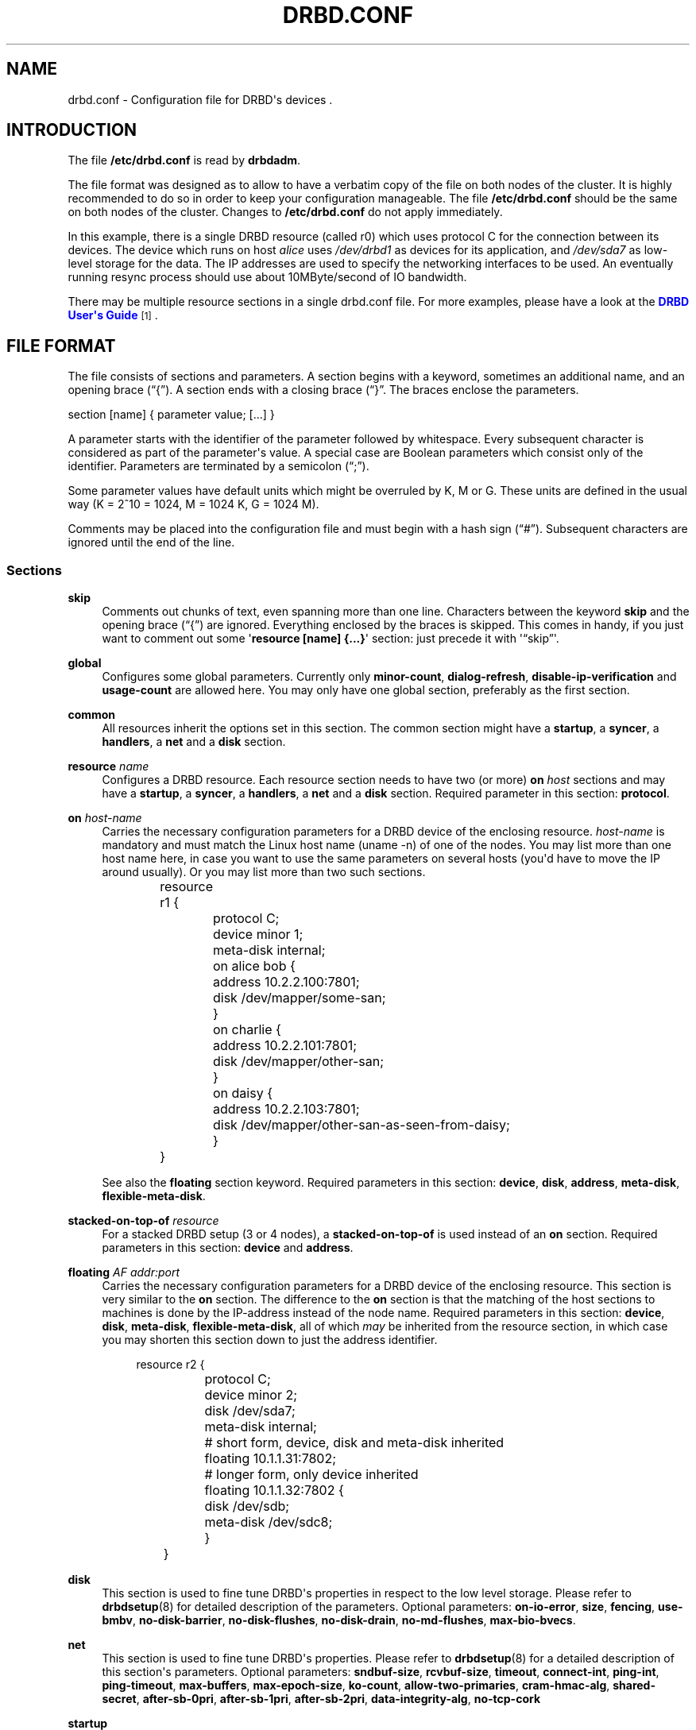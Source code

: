 '\" t
.\"     Title: drbd.conf
.\"    Author: [see the "Author" section]
.\" Generator: DocBook XSL Stylesheets v1.75.2 <http://docbook.sf.net/>
.\"      Date: 5 Dec 2008
.\"    Manual: Configuration Files
.\"    Source: DRBD 8.3.2
.\"  Language: English
.\"
.TH "DRBD\&.CONF" "5" "5 Dec 2008" "DRBD 8.3.2" "Configuration Files"
.\" -----------------------------------------------------------------
.\" * Define some portability stuff
.\" -----------------------------------------------------------------
.\" ~~~~~~~~~~~~~~~~~~~~~~~~~~~~~~~~~~~~~~~~~~~~~~~~~~~~~~~~~~~~~~~~~
.\" http://bugs.debian.org/507673
.\" http://lists.gnu.org/archive/html/groff/2009-02/msg00013.html
.\" ~~~~~~~~~~~~~~~~~~~~~~~~~~~~~~~~~~~~~~~~~~~~~~~~~~~~~~~~~~~~~~~~~
.ie \n(.g .ds Aq \(aq
.el       .ds Aq '
.\" -----------------------------------------------------------------
.\" * set default formatting
.\" -----------------------------------------------------------------
.\" disable hyphenation
.nh
.\" disable justification (adjust text to left margin only)
.ad l
.\" -----------------------------------------------------------------
.\" * MAIN CONTENT STARTS HERE *
.\" -----------------------------------------------------------------
.SH "NAME"
drbd.conf \- Configuration file for DRBD\*(Aqs devices .\" drbd.conf
.SH "INTRODUCTION"
.PP
The file
\fB/etc/drbd\&.conf\fR
is read by
\fBdrbdadm\fR\&.
.PP
The file format was designed as to allow to have a verbatim copy of the file on both nodes of the cluster\&. It is highly recommended to do so in order to keep your configuration manageable\&. The file
\fB/etc/drbd\&.conf\fR
should be the same on both nodes of the cluster\&. Changes to
\fB/etc/drbd\&.conf\fR
do not apply immediately\&.
.PP \fBExample\ \&1.\ \&A small drbd.conf file\fR .sp .if n \{\ .RS 4 .\} .nf global { usage\-count yes; } common { syncer { rate 10M; } } resource r0 { protocol C; net { cram\-hmac\-alg sha1; shared\-secret "FooFunFactory"; } on alice { device minor 1; disk /dev/sda7; address 10\&.1\&.1\&.31:7789; meta\-disk internal; } on bob { device minor 1; disk /dev/sda7; address 10\&.1\&.1\&.32:7789; meta\-disk internal; } } .fi .if n \{\ .RE .\}
In this example, there is a single DRBD resource (called r0) which uses protocol C for the connection between its devices\&. The device which runs on host
\fIalice\fR
uses
\fI/dev/drbd1\fR
as devices for its application, and
\fI/dev/sda7\fR
as low\-level storage for the data\&. The IP addresses are used to specify the networking interfaces to be used\&. An eventually running resync process should use about 10MByte/second of IO bandwidth\&.
.PP
There may be multiple resource sections in a single drbd\&.conf file\&. For more examples, please have a look at the
\m[blue]\fBDRBD User\*(Aqs Guide\fR\m[]\&\s-2\u[1]\d\s+2\&.
.SH "FILE FORMAT"
.PP
The file consists of sections and parameters\&. A section begins with a keyword, sometimes an additional name, and an opening brace (\(lq{\(rq)\&. A section ends with a closing brace (\(lq}\(rq\&. The braces enclose the parameters\&.
.PP
section [name] { parameter value; [\&.\&.\&.] }
.PP
A parameter starts with the identifier of the parameter followed by whitespace\&. Every subsequent character is considered as part of the parameter\*(Aqs value\&. A special case are Boolean parameters which consist only of the identifier\&. Parameters are terminated by a semicolon (\(lq;\(rq)\&.
.PP
Some parameter values have default units which might be overruled by K, M or G\&. These units are defined in the usual way (K = 2^10 = 1024, M = 1024 K, G = 1024 M)\&.
.PP
Comments may be placed into the configuration file and must begin with a hash sign (\(lq#\(rq)\&. Subsequent characters are ignored until the end of the line\&.
.SS "Sections"
.PP
\fBskip\fR
.RS 4
.\" drbd.conf: skip
Comments out chunks of text, even spanning more than one line\&. Characters between the keyword
\fBskip\fR
and the opening brace (\(lq{\(rq) are ignored\&. Everything enclosed by the braces is skipped\&. This comes in handy, if you just want to comment out some \*(Aq\fBresource [name] {\&.\&.\&.}\fR\*(Aq section: just precede it with \*(Aq\(lqskip\(rq\*(Aq\&.
.RE
.PP
\fBglobal\fR
.RS 4
.\" drbd.conf: global
Configures some global parameters\&. Currently only
\fBminor\-count\fR,
\fBdialog\-refresh\fR,
\fBdisable\-ip\-verification\fR
and
\fBusage\-count\fR
are allowed here\&. You may only have one global section, preferably as the first section\&.
.RE
.PP
\fBcommon\fR
.RS 4
.\" drbd.conf: common
All resources inherit the options set in this section\&. The common section might have a
\fBstartup\fR, a
\fBsyncer\fR, a
\fBhandlers\fR, a
\fBnet\fR
and a
\fBdisk\fR
section\&.
.RE
.PP
\fBresource \fR\fB\fIname\fR\fR
.RS 4
.\" drbd.conf: resource
Configures a DRBD resource\&. Each resource section needs to have two (or more)
\fBon \fR\fB\fIhost\fR\fR
sections and may have a
\fBstartup\fR, a
\fBsyncer\fR, a
\fBhandlers\fR, a
\fBnet\fR
and a
\fBdisk\fR
section\&. Required parameter in this section:
\fBprotocol\fR\&.
.RE
.PP
\fBon \fR\fB\fIhost\-name\fR\fR
.RS 4
.\" drbd.conf: on
Carries the necessary configuration parameters for a DRBD device of the enclosing resource\&.
\fIhost\-name\fR
is mandatory and must match the Linux host name (uname \-n) of one of the nodes\&. You may list more than one host name here, in case you want to use the same parameters on several hosts (you\*(Aqd have to move the IP around usually)\&. Or you may list more than two such sections\&.
.sp
.if n \{\
.RS 4
.\}
.nf
	resource r1 {
		protocol C;
		device minor 1;
		meta\-disk internal;

		on alice bob {
			address 10\&.2\&.2\&.100:7801;
			disk /dev/mapper/some\-san;
		}
		on charlie {
			address 10\&.2\&.2\&.101:7801;
			disk /dev/mapper/other\-san;
		}
		on daisy {
			address 10\&.2\&.2\&.103:7801;
			disk /dev/mapper/other\-san\-as\-seen\-from\-daisy;
		}
	}
	
.fi
.if n \{\
.RE
.\}
.sp
See also the
\fBfloating\fR
section keyword\&. Required parameters in this section:
\fBdevice\fR,
\fBdisk\fR,
\fBaddress\fR,
\fBmeta\-disk\fR,
\fBflexible\-meta\-disk\fR\&.
.RE
.PP
\fBstacked\-on\-top\-of \fR\fB\fIresource\fR\fR
.RS 4
.\" drbd.conf: stacked-on-top-of
For a stacked DRBD setup (3 or 4 nodes), a
\fBstacked\-on\-top\-of\fR
is used instead of an
\fBon\fR
section\&. Required parameters in this section:
\fBdevice\fR
and
\fBaddress\fR\&.
.RE
.PP
\fBfloating \fR\fB\fIAF addr:port\fR\fR
.RS 4
.\" drbd.conf: on
Carries the necessary configuration parameters for a DRBD device of the enclosing resource\&. This section is very similar to the
\fBon\fR
section\&. The difference to the
\fBon\fR
section is that the matching of the host sections to machines is done by the IP\-address instead of the node name\&. Required parameters in this section:
\fBdevice\fR,
\fBdisk\fR,
\fBmeta\-disk\fR,
\fBflexible\-meta\-disk\fR, all of which
\fImay\fR
be inherited from the resource section, in which case you may shorten this section down to just the address identifier\&.
.sp
.if n \{\
.RS 4
.\}
.nf
	resource r2 {
		protocol C;
		device minor 2;
		disk      /dev/sda7;
		meta\-disk internal;

		# short form, device, disk and meta\-disk inherited
		floating 10\&.1\&.1\&.31:7802;

		# longer form, only device inherited
		floating 10\&.1\&.1\&.32:7802 {
			disk /dev/sdb;
			meta\-disk /dev/sdc8;
		}
	}
	
.fi
.if n \{\
.RE
.\}
.sp
.RE
.PP
\fBdisk\fR
.RS 4
.\" drbd.conf: disk
This section is used to fine tune DRBD\*(Aqs properties in respect to the low level storage\&. Please refer to
\fBdrbdsetup\fR(8)
for detailed description of the parameters\&. Optional parameters:
\fBon\-io\-error\fR,
\fBsize\fR,
\fBfencing\fR,
\fBuse\-bmbv\fR,
\fBno\-disk\-barrier\fR,
\fBno\-disk\-flushes\fR,
\fBno\-disk\-drain\fR,
\fBno\-md\-flushes\fR,
\fBmax\-bio\-bvecs\fR\&.
.RE
.PP
\fBnet\fR
.RS 4
.\" drbd.conf: net
This section is used to fine tune DRBD\*(Aqs properties\&. Please refer to
\fBdrbdsetup\fR(8)
for a detailed description of this section\*(Aqs parameters\&. Optional parameters:
\fBsndbuf\-size\fR,
\fBrcvbuf\-size\fR,
\fBtimeout\fR,
\fBconnect\-int\fR,
\fBping\-int\fR,
\fBping\-timeout\fR,
\fBmax\-buffers\fR,
\fBmax\-epoch\-size\fR,
\fBko\-count\fR,
\fBallow\-two\-primaries\fR,
\fBcram\-hmac\-alg\fR,
\fBshared\-secret\fR,
\fBafter\-sb\-0pri\fR,
\fBafter\-sb\-1pri\fR,
\fBafter\-sb\-2pri\fR,
\fBdata\-integrity\-alg\fR,
\fBno\-tcp\-cork\fR
.RE
.PP
\fBstartup\fR
.RS 4
.\" drbd.conf: startup
This section is used to fine tune DRBD\*(Aqs properties\&. Please refer to
\fBdrbdsetup\fR(8)
for a detailed description of this section\*(Aqs parameters\&. Optional parameters:
\fBwfc\-timeout\fR,
\fBdegr\-wfc\-timeout\fR,
\fBoutdated\-wfc\-timeout\fR,
\fBwait\-after\-sb\fR,
\fBstacked\-timeouts\fR
and
\fBbecome\-primary\-on\fR\&.
.RE
.PP
\fBsyncer\fR
.RS 4
.\" drbd.conf: syncer
This section is used to fine tune the synchronization daemon for the device\&. Please refer to
\fBdrbdsetup\fR(8)
for a detailed description of this section\*(Aqs parameters\&. Optional parameters:
\fBrate\fR,
\fBafter\fR,
\fBal\-extents\fR,
\fBuse\-rle\fR,
\fBcpu\-mask\fR,
\fBverify\-alg\fR,
\fBcsums\-alg\fR,
\fBc\-plan\-ahead\fR,
\fBc\-fill\-target\fR,
\fBc\-delay\-target\fR,
\fBc\-max\-rate\fR,
\fBc\-min\-rate\fR
and
\fBon\-no\-data\-accessible\fR\&.
.RE
.PP
\fBhandlers\fR
.RS 4
.\" drbd.conf: handlers
In this section you can define handlers (executables) that are started by the DRBD system in response to certain events\&. Optional parameters:
\fBpri\-on\-incon\-degr\fR,
\fBpri\-lost\-after\-sb\fR,
\fBpri\-lost\fR,
\fBfence\-peer\fR
(formerly oudate\-peer),
\fBlocal\-io\-error\fR,
\fBinitial\-split\-brain\fR,
\fBsplit\-brain\fR,
\fBbefore\-resync\-target\fR,
\fBafter\-resync\-target\fR\&.
.sp
The interface is done via environment variables:
.PP .RS 4 \fBDRBD_RESOURCE\fR is the name of the resource \fBDRBD_MINOR\fR is the minor number of the DRBD device, in decimal\&. \fBDRBD_CONF\fR is the path to the primary configuration file; if you split your configuration into multiple files (e\&.g\&. in \fB/etc/drbd\&.conf\&.d/\fR), this will not be helpful\&. \fBDRBD_PEER_AF\fR, \fBDRBD_PEER_ADDRESS\fR, \fBDRBD_PEERS\fR are the address family (e\&.g\&. \fBipv6\fR), the peer\*(Aqs address and hostnames\&. .RE
\fBDRBD_PEER\fR
is deprecated\&.
.sp
Please note that not all of these might be set for all handlers, and that some values might not be useable for a
\fBfloating\fR
definition\&.
.RE
.SS "Parameters"
.PP
\fBminor\-count \fR\fB\fIcount\fR\fR
.RS 4
.\" drbd.conf: minor-count\fIcount\fR
may be a number from 1 to 255\&.
.sp
Use
\fIminor\-count\fR
if you want to define massively more resources later without reloading the DRBD kernel module\&. Per default the module loads with 11 more resources than you have currently in your config but at least 32\&.
.RE
.PP
\fBdialog\-refresh \fR\fB\fItime\fR\fR
.RS 4
.\" drbd.conf: dialog-refresh\fItime\fR
may be 0 or a positive number\&.
.sp
The user dialog redraws the second count every
\fItime\fR
seconds (or does no redraws if
\fItime\fR
is 0)\&. The default value is 1\&.
.RE
.PP
\fBdisable\-ip\-verification\fR
.RS 4
.\" drbd.conf: disable-ip-verification
Use
\fIdisable\-ip\-verification\fR
if, for some obscure reasons, drbdadm can/might not use
\fBip\fR
or
\fBifconfig\fR
to do a sanity check for the IP address\&. You can disable the IP verification with this option\&.
.RE
.PP
\fBusage\-count \fR\fB\fIval\fR\fR
.RS 4
.\" drbd.conf: usage-count
Please participate in
\m[blue]\fBDRBD\*(Aqs online usage counter\fR\m[]\&\s-2\u[2]\d\s+2\&. The most convenient way to do so is to set this option to
\fByes\fR\&. Valid options are:
\fByes\fR,
\fBno\fR
and
\fBask\fR\&.
.RE
.PP
\fBprotocol \fR\fB\fIprot\-id\fR\fR
.RS 4
.\" drbd.conf: protocol
On the TCP/IP link the specified
\fIprotocol\fR
is used\&. Valid protocol specifiers are A, B, and C\&.
.sp
Protocol A: write IO is reported as completed, if it has reached local disk and local TCP send buffer\&.
.sp
Protocol B: write IO is reported as completed, if it has reached local disk and remote buffer cache\&.
.sp
Protocol C: write IO is reported as completed, if it has reached both local and remote disk\&.
.RE
.PP
\fBdevice \fR\fB\fIname\fR\fR\fB minor \fR\fB\fInr\fR\fR
.RS 4
.\" drbd.conf: device
The name of the block device node of the resource being described\&. You must use this device with your application (file system) and you must not use the low level block device which is specified with the
\fBdisk\fR
parameter\&.
.sp
One can ether omit the
\fIname\fR
or
\fBminor\fR
and the
\fIminor number\fR\&. If you omit the
\fIname\fR
a default of /dev/drbd\fIminor\fR
will be used\&.
.sp
Udev will create additional symlinks in /dev/drbd/by\-res and /dev/drbd/by\-disk\&.
.RE
.PP
\fBdisk \fR\fB\fIname\fR\fR
.RS 4
.\" drbd.conf: disk
DRBD uses this block device to actually store and retrieve the data\&. Never access such a device while DRBD is running on top of it\&. This also holds true for
\fBdumpe2fs\fR(8)
and similar commands\&.
.RE
.PP
\fBaddress \fR\fB\fIAF addr:port\fR\fR
.RS 4
.\" drbd.conf: address
A resource needs one
\fIIP\fR
address per device, which is used to wait for incoming connections from the partner device respectively to reach the partner device\&.
\fIAF\fR
must be one of
\fBipv4\fR,
\fBipv6\fR,
\fBssocks\fR
or
\fBsdp\fR
(for compatibility reasons
\fBsci\fR
is an alias for
\fBssocks\fR)\&. It may be omited for IPv4 addresses\&. The actual IPv6 address that follows the
\fBipv6\fR
keyword must be placed inside brackets:
ipv6 [fd01:2345:6789:abcd::1]:7800\&.
.sp
Each DRBD resource needs a TCP
\fIport\fR
which is used to connect to the node\*(Aqs partner device\&. Two different DRBD resources may not use the same
\fIaddr:port\fR
combination on the same node\&.
.RE
.PP
\fBmeta\-disk \fR\fB\fIinternal\fR\fR, \fBflexible\-meta\-disk \fR\fB\fIinternal\fR\fR, \fBmeta\-disk \fR\fB\fIdevice [index]\fR\fR, \fBflexible\-meta\-disk \fR\fB\fIdevice \fR\fR
.RS 4
.\" drbd.conf: meta-disk.\" drbd.conf: flexible-meta-disk
Internal means that the last part of the backing device is used to store the meta\-data\&. You must not use
\fI[index]\fR
with internal\&. Note: Regardless of whether you use the
\fBmeta\-disk\fR
or the
\fBflexible\-meta\-disk\fR
keyword, it will always be of the size needed for the remaining storage size\&.
.sp
You can use a single block
\fIdevice\fR
to store meta\-data of multiple DRBD devices\&. E\&.g\&. use meta\-disk /dev/sde6[0]; and meta\-disk /dev/sde6[1]; for two different resources\&. In this case the meta\-disk would need to be at least 256 MB in size\&.
.sp
With the
\fBflexible\-meta\-disk\fR
keyword you specify a block device as meta\-data storage\&. You usually use this with LVM, which allows you to have many variable sized block devices\&. The required size of the meta\-disk block device is 36kB + Backing\-Storage\-size / 32k\&. Round this number to the next 4kb boundary up and you have the exact size\&. Rule of the thumb: 32kByte per 1GByte of storage, round up to the next MB\&.
.RE
.PP
\fBon\-io\-error \fR\fB\fIhandler\fR\fR
.RS 4
.\" drbd.conf: on-io-error\fIhandler\fR
is taken, if the lower level device reports io\-errors to the upper layers\&.
.sp
\fIhandler\fR
may be
\fBpass_on\fR,
\fBcall\-local\-io\-error\fR
or
\fBdetach\&.\fR
.sp
\fBpass_on\fR: Report the io\-error to the upper layers\&. On Primary report it to the mounted file system\&. On Secondary ignore it\&.
.sp
\fBcall\-local\-io\-error\fR: Call the handler script
\fBlocal\-io\-error\fR\&.
.sp
\fBdetach\fR: The node drops its low level device, and continues in diskless mode\&.
.RE
.PP
\fBfencing \fR\fB\fIfencing_policy\fR\fR
.RS 4
.\" drbd.conf: fencing
By
\fBfencing\fR
we understand preventive measures to avoid situations where both nodes are primary and disconnected (AKA split brain)\&.
.sp
Valid fencing policies are:
.PP
\fBdont\-care\fR
.RS 4
This is the default policy\&. No fencing actions are taken\&.
.RE
.PP
\fBresource\-only\fR
.RS 4
If a node becomes a disconnected primary, it tries to fence the peer\*(Aqs disk\&. This is done by calling the
\fBfence\-peer\fR
handler\&. The handler is supposed to reach the other node over alternative communication paths and call \*(Aq\fBdrbdadm outdate res\fR\*(Aq there\&.
.RE
.PP
\fBresource\-and\-stonith\fR
.RS 4
If a node becomes a disconnected primary, it freezes all its IO operations and calls its fence\-peer handler\&. The fence\-peer handler is supposed to reach the peer over alternative communication paths and call \*(Aqdrbdadm outdate res\*(Aq there\&. In case it cannot reach the peer it should stonith the peer\&. IO is resumed as soon as the situation is resolved\&. In case your handler fails, you can resume IO with the
\fBresume\-io\fR
command\&.
.RE
.RE
.PP
\fBuse\-bmbv\fR
.RS 4
.\" drbd.conf: use-bmbv
In case the backing storage\*(Aqs driver has a merge_bvec_fn() function, DRBD has to pretend that it can only process IO requests in units not larger than 4KiB\&. (At the time of writing the only known drivers which have such a function are: md (software raid driver), dm (device mapper \- LVM) and DRBD itself)\&.
.sp
To get the best performance out of DRBD on top of software RAID (or any other driver with a merge_bvec_fn() function) you might enable this function, if you know for sure that the merge_bvec_fn() function will deliver the same results on all nodes of your cluster\&. I\&.e\&. the physical disks of the software RAID are of exactly the same type\&.
\fIUse this option only if you know what you are doing\&.\fR
.RE
.PP
\fBno\-disk\-barrier\fR, \fBno\-disk\-flushes\fR, \fBno\-disk\-drain\fR
.RS 4
.\" drbd.conf: no-disk-flushes
.\" drbd.conf: no-disk-flushes
.\" drbd.conf: no-disk-flushes
DRBD has four implementations to express write\-after\-write dependencies to its backing storage device\&. DRBD will use the first method that is supported by the backing storage device and that is not disabled by the user\&.
.sp
When selecting the method you should not only base your decision on the measurable performance\&. In case your backing storage device has a volatile write cache (plain disks, RAID of plain disks) you should use one of the first two\&. In case your backing storage device has battery\-backed write cache you may go with option 3 or 4\&. Option 4 will deliver the best performance on such devices\&.
.sp
Unfortunately device mapper (LVM) might not support barriers\&.
.sp
The letter after "wo:" in /proc/drbd indicates with method is currently in use for a device:
\fBb\fR,
\fBf\fR,
\fBd\fR,
\fBn\fR\&. The implementations are:
.PP
barrier
.RS 4
The first requires that the driver of the backing storage device support barriers (called \*(Aqtagged command queuing\*(Aq in SCSI and \*(Aqnative command queuing\*(Aq in SATA speak)\&. The use of this method can be disabled by the
\fBno\-disk\-barrier\fR
option\&.
.RE
.PP
flush
.RS 4
The second requires that the backing device support disk flushes (called \*(Aqforce unit access\*(Aq in the drive vendors speak)\&. The use of this method can be disabled using the
\fBno\-disk\-flushes\fR
option\&.
.RE
.PP
drain
.RS 4
The third method is simply to let write requests drain before write requests of a new reordering domain are issued\&. This was the only implementation before 8\&.0\&.9\&. You can disable this method by using the
\fBno\-disk\-drain\fR
option\&.
.RE
.PP
none
.RS 4
The fourth method is to not express write\-after\-write dependencies to the backing store at all\&.
.RE
.RE
.PP
\fBno\-md\-flushes\fR
.RS 4
.\" drbd.conf: no-md-flushes
Disables the use of disk flushes and barrier BIOs when accessing the meta data device\&. See the notes on
\fBno\-disk\-flushes\fR\&.
.RE
.PP
\fBmax\-bio\-bvecs\fR
.RS 4
.\" drbd.conf: max-bio-bvecs
In some special circumstances the device mapper stack manages to pass BIOs to DRBD that violate the constraints that are set forth by DRBD\*(Aqs merge_bvec() function and which have more than one bvec\&. A known example is: phys\-disk \-> DRBD \-> LVM \-> Xen \-> misaligned partition (63) \-> DomU FS\&. Then you might see "bio would need to, but cannot, be split:" in the Dom0\*(Aqs kernel log\&.
.sp
The best workaround is to proper align the partition within the VM (E\&.g\&. start it at sector 1024)\&. This costs 480 KiB of storage\&. Unfortunately the default of most Linux partitioning tools is to start the first partition at an odd number (63)\&. Therefore most distribution\*(Aqs install helpers for virtual linux machines will end up with misaligned partitions\&. The second best workaround is to limit DRBD\*(Aqs max bvecs per BIO (=
\fBmax\-bio\-bvecs\fR) to 1, but that might cost performance\&.
.sp
The default value of
\fBmax\-bio\-bvecs\fR
is 0, which means that there is no user imposed limitation\&.
.RE
.PP
\fBsndbuf\-size \fR\fB\fIsize\fR\fR
.RS 4
.\" drbd.conf: sndbuf-size\fIsize\fR
is the size of the TCP socket send buffer\&. The default value is 0, i\&.e\&. autotune\&. You can specify smaller or larger values\&. Larger values are appropriate for reasonable write throughput with protocol A over high latency networks\&. Values below 32K do not make sense\&. Since 8\&.0\&.13 resp\&. 8\&.2\&.7, setting the
\fIsize\fR
value to 0 means that the kernel should autotune this\&.
.RE
.PP
\fBrcvbuf\-size \fR\fB\fIsize\fR\fR
.RS 4
.\" drbd.conf: rcvbuf-size\fIsize\fR
is the size of the TCP socket receive buffer\&. The default value is 0, i\&.e\&. autotune\&. You can specify smaller or larger values\&. Usually this should be left at its default\&. Setting the
\fIsize\fR
value to 0 means that the kernel should autotune this\&.
.RE
.PP
\fBtimeout \fR\fB\fItime\fR\fR
.RS 4
.\" drbd.conf: timeout
If the partner node fails to send an expected response packet within
\fItime\fR
tenths of a second, the partner node is considered dead and therefore the TCP/IP connection is abandoned\&. This must be lower than
\fIconnect\-int\fR
and
\fIping\-int\fR\&. The default value is 60 = 6 seconds, the unit 0\&.1 seconds\&.
.RE
.PP
\fBconnect\-int \fR\fB\fItime\fR\fR
.RS 4
.\" drbd.conf: connect-int
In case it is not possible to connect to the remote DRBD device immediately, DRBD keeps on trying to connect\&. With this option you can set the time between two retries\&. The default value is 10 seconds, the unit is 1 second\&.
.RE
.PP
\fBping\-int \fR\fB\fItime\fR\fR
.RS 4
.\" drbd.conf: ping-int
If the TCP/IP connection linking a DRBD device pair is idle for more than
\fItime\fR
seconds, DRBD will generate a keep\-alive packet to check if its partner is still alive\&. The default is 10 seconds, the unit is 1 second\&.
.RE
.PP
\fBping\-timeout \fR\fB\fItime\fR\fR
.RS 4
.\" drbd.conf: ping-timeout
The time the peer has time to answer to a keep\-alive packet\&. In case the peer\*(Aqs reply is not received within this time period, it is considered as dead\&. The default value is 500ms, the default unit are tenths of a second\&.
.RE
.PP
\fBmax\-buffers \fR\fB\fInumber\fR\fR
.RS 4
.\" drbd.conf: max-buffers
Maximum number of requests to be allocated by DRBD\&. Unit is PAGE_SIZE, which is 4 KiB on most systems\&. The minimum is hard coded to 32 (=128 KiB)\&. For high\-performance installations it might help if you increase that number\&. These buffers are used to hold data blocks while they are written to disk\&.
.RE
.PP
\fBko\-count \fR\fB\fInumber\fR\fR
.RS 4
.\" drbd.conf: ko-count
In case the secondary node fails to complete a single write request for
\fIcount\fR
times the
\fItimeout\fR, it is expelled from the cluster\&. (I\&.e\&. the primary node goes into
\fBStandAlone\fR
mode\&.) The default value is 0, which disables this feature\&.
.RE
.PP
\fBmax\-epoch\-size \fR\fB\fInumber\fR\fR
.RS 4
.\" drbd.conf: max-epoch-size
The highest number of data blocks between two write barriers\&. If you set this smaller than 10, you might decrease your performance\&.
.RE
.PP
\fBallow\-two\-primaries\fR
.RS 4
.\" drbd.conf: allow-two-primaries
With this option set you may assign the primary role to both nodes\&. You only should use this option if you use a shared storage file system on top of DRBD\&. At the time of writing the only ones are: OCFS2 and GFS\&. If you use this option with any other file system, you are going to crash your nodes and to corrupt your data!
.RE
.PP
\fBunplug\-watermark \fR\fB\fInumber\fR\fR
.RS 4
.\" drbd.conf: unplug-watermark
When the number of pending write requests on the standby (secondary) node exceeds the
\fBunplug\-watermark\fR, we trigger the request processing of our backing storage device\&. Some storage controllers deliver better performance with small values, others deliver best performance when the value is set to the same value as max\-buffers\&. Minimum 16, default 128, maximum 131072\&.
.RE
.PP
\fBcram\-hmac\-alg\fR
.RS 4
.\" drbd.conf: cram-hmac-alg
You need to specify the HMAC algorithm to enable peer authentication at all\&. You are strongly encouraged to use peer authentication\&. The HMAC algorithm will be used for the challenge response authentication of the peer\&. You may specify any digest algorithm that is named in
\fB/proc/crypto\fR\&.
.RE
.PP
\fBshared\-secret\fR
.RS 4
.\" drbd.conf: shared-secret
The shared secret used in peer authentication\&. May be up to 64 characters\&. Note that peer authentication is disabled as long as no
\fBcram\-hmac\-alg\fR
(see above) is specified\&.
.RE
.PP
\fBafter\-sb\-0pri \fR \fIpolicy\fR
.RS 4
.\" drbd.conf: after-sb-0pri
possible policies are:
.PP
\fBdisconnect\fR
.RS 4
No automatic resynchronization, simply disconnect\&.
.RE
.PP
\fBdiscard\-younger\-primary\fR
.RS 4
Auto sync from the node that was primary before the split\-brain situation happened\&.
.RE
.PP
\fBdiscard\-older\-primary\fR
.RS 4
Auto sync from the node that became primary as second during the split\-brain situation\&.
.RE
.PP
\fBdiscard\-zero\-changes\fR
.RS 4
In case one node did not write anything since the split brain became evident, sync from the node that wrote something to the node that did not write anything\&. In case none wrote anything this policy uses a random decision to perform a "resync" of 0 blocks\&. In case both have written something this policy disconnects the nodes\&.
.RE
.PP
\fBdiscard\-least\-changes\fR
.RS 4
Auto sync from the node that touched more blocks during the split brain situation\&.
.RE
.PP
\fBdiscard\-node\-NODENAME\fR
.RS 4
Auto sync to the named node\&.
.RE
.RE
.PP
\fBafter\-sb\-1pri \fR \fIpolicy\fR
.RS 4
.\" drbd.conf: after-sb-1pri
possible policies are:
.PP
\fBdisconnect\fR
.RS 4
No automatic resynchronization, simply disconnect\&.
.RE
.PP
\fBconsensus\fR
.RS 4
Discard the version of the secondary if the outcome of the
\fBafter\-sb\-0pri\fR
algorithm would also destroy the current secondary\*(Aqs data\&. Otherwise disconnect\&.
.RE
.PP
\fBviolently\-as0p\fR
.RS 4
Always take the decision of the
\fBafter\-sb\-0pri\fR
algorithm, even if that causes an erratic change of the primary\*(Aqs view of the data\&. This is only useful if you use a one\-node FS (i\&.e\&. not OCFS2 or GFS) with the
\fBallow\-two\-primaries\fR
flag,
\fIAND\fR
if you really know what you are doing\&. This is
\fIDANGEROUS and MAY CRASH YOUR MACHINE\fR
if you have an FS mounted on the primary node\&.
.RE
.PP
\fBdiscard\-secondary\fR
.RS 4
Discard the secondary\*(Aqs version\&.
.RE
.PP
\fBcall\-pri\-lost\-after\-sb\fR
.RS 4
Always honor the outcome of the
\fBafter\-sb\-0pri \fR
algorithm\&. In case it decides the current secondary has the right data, it calls the "pri\-lost\-after\-sb" handler on the current primary\&.
.RE
.RE
.PP
\fBafter\-sb\-2pri \fR \fIpolicy\fR
.RS 4
.\" drbd.conf: after-sb-2pri
possible policies are:
.PP
\fBdisconnect\fR
.RS 4
No automatic resynchronization, simply disconnect\&.
.RE
.PP
\fBviolently\-as0p\fR
.RS 4
Always take the decision of the
\fBafter\-sb\-0pri\fR
algorithm, even if that causes an erratic change of the primary\*(Aqs view of the data\&. This is only useful if you use a one\-node FS (i\&.e\&. not OCFS2 or GFS) with the
\fBallow\-two\-primaries\fR
flag,
\fIAND\fR
if you really know what you are doing\&. This is
\fIDANGEROUS and MAY CRASH YOUR MACHINE\fR
if you have an FS mounted on the primary node\&.
.RE
.PP
\fBcall\-pri\-lost\-after\-sb\fR
.RS 4
Call the "pri\-lost\-after\-sb" helper program on one of the machines\&. This program is expected to reboot the machine, i\&.e\&. make it secondary\&.
.RE
.RE
.PP
\fBalways\-asbp\fR
.RS 4
Normally the automatic after\-split\-brain policies are only used if current states of the UUIDs do not indicate the presence of a third node\&.
.sp
With this option you request that the automatic after\-split\-brain policies are used as long as the data sets of the nodes are somehow related\&. This might cause a full sync, if the UUIDs indicate the presence of a third node\&. (Or double faults led to strange UUID sets\&.)
.RE
.PP
\fBrr\-conflict \fR \fIpolicy\fR
.RS 4
.\" drbd.conf: rr-conflict
This option helps to solve the cases when the outcome of the resync decision is incompatible with the current role assignment in the cluster\&.
.PP
\fBdisconnect\fR
.RS 4
No automatic resynchronization, simply disconnect\&.
.RE
.PP
\fBviolently\fR
.RS 4
Sync to the primary node is allowed, violating the assumption that data on a block device are stable for one of the nodes\&.
\fIDangerous, do not use\&.\fR
.RE
.PP
\fBcall\-pri\-lost\fR
.RS 4
Call the "pri\-lost" helper program on one of the machines\&. This program is expected to reboot the machine, i\&.e\&. make it secondary\&.
.RE
.RE
.PP
\fBdata\-integrity\-alg \fR \fIalg\fR
.RS 4
.\" drbd.conf: data-integrity-alg
DRBD can ensure the data integrity of the user\*(Aqs data on the network by comparing hash values\&. Normally this is ensured by the 16 bit checksums in the headers of TCP/IP packets\&.
.sp
This option can be set to any of the kernel\*(Aqs data digest algorithms\&. In a typical kernel configuration you should have at least one of
\fBmd5\fR,
\fBsha1\fR, and
\fBcrc32c\fR
available\&. By default this is not enabled\&.
.sp
See also the notes on data integrity\&.
.RE
.PP
\fBno\-tcp\-cork\fR
.RS 4
.\" drbd.conf: no-tcp-cork
DRBD usually uses the TCP socket option TCP_CORK to hint to the network stack when it can expect more data, and when it should flush out what it has in its send queue\&. It turned out that there is at least one network stack that performs worse when one uses this hinting method\&. Therefore we introducted this option, which disables the setting and clearing of the TCP_CORK socket option by DRBD\&.
.RE
.PP
\fBwfc\-timeout \fR\fB\fItime\fR\fR
.RS 4
Wait for connection timeout\&.
.\" drbd.conf: wfc-timeout
The init script
\fBdrbd\fR(8)
blocks the boot process until the DRBD resources are connected\&. When the cluster manager starts later, it does not see a resource with internal split\-brain\&. In case you want to limit the wait time, do it here\&. Default is 0, which means unlimited\&. The unit is seconds\&.
.RE
.PP
\fBdegr\-wfc\-timeout \fR\fB\fItime\fR\fR
.RS 4
.\" drbd.conf: degr-wfc-timeout
Wait for connection timeout, if this node was a degraded cluster\&. In case a degraded cluster (= cluster with only one node left) is rebooted, this timeout value is used instead of wfc\-timeout, because the peer is less likely to show up in time, if it had been dead before\&. Value 0 means unlimited\&.
.RE
.PP
\fBoutdated\-wfc\-timeout \fR\fB\fItime\fR\fR
.RS 4
.\" drbd.conf: outdated-wfc-timeout
Wait for connection timeout, if the peer was outdated\&. In case a degraded cluster (= cluster with only one node left) with an outdated peer disk is rebooted, this timeout value is used instead of wfc\-timeout, because the peer is not allowed to become primary in the meantime\&. Value 0 means unlimited\&.
.RE
.PP
\fBwait\-after\-sb\fR
.RS 4
By setting this option you can make the init script to continue to wait even if the device pair had a split brain situation and therefore refuses to connect\&.
.RE
.PP
\fBbecome\-primary\-on \fR\fB\fInode\-name\fR\fR
.RS 4
Sets on which node the device should be promoted to primary role by the init script\&. The
\fInode\-name\fR
might either be a host name or the keyword
\fBboth\fR\&. When this option is not set the devices stay in secondary role on both nodes\&. Usually one delegates the role assignment to a cluster manager (e\&.g\&. heartbeat)\&.
.RE
.PP
\fBstacked\-timeouts\fR
.RS 4
Usually
\fBwfc\-timeout\fR
and
\fBdegr\-wfc\-timeout\fR
are ignored for stacked devices, instead twice the amount of
\fBconnect\-int\fR
is used for the connection timeouts\&. With the
\fBstacked\-timeouts\fR
keyword you disable this, and force DRBD to mind the
\fBwfc\-timeout\fR
and
\fBdegr\-wfc\-timeout\fR
statements\&. Only do that if the peer of the stacked resource is usually not available or will usually not become primary\&. By using this option incorrectly, you run the risk of causing unexpected split brain\&.
.RE
.PP
\fBrate \fR\fB\fIrate\fR\fR
.RS 4
.\" drbd.conf: rate
To ensure a smooth operation of the application on top of DRBD, it is possible to limit the bandwidth which may be used by background synchronizations\&. The default is 250 KB/sec, the default unit is KB/sec\&. Optional suffixes K, M, G are allowed\&.
.RE
.PP
\fBuse\-rle\fR
.RS 4
.\" drbd.conf: use-rle
During resync\-handshake, the dirty\-bitmaps of the nodes are exchanged and merged (using bit\-or), so the nodes will have the same understanding of which blocks are dirty\&. On large devices, the fine grained dirty\-bitmap can become large as well, and the bitmap exchange can take quite some time on low\-bandwidth links\&.
.sp
Because the bitmap typically contains compact areas where all bits are unset (clean) or set (dirty), a simple run\-length encoding scheme can considerably reduce the network traffic necessary for the bitmap exchange\&.
.sp
For backward compatibilty reasons, and because on fast links this possibly does not improve transfer time but consumes cpu cycles, this defaults to off\&.
.RE
.PP
\fBafter \fR\fB\fIres\-name\fR\fR
.RS 4
.\" drbd.conf: after
By default, resynchronization of all devices would run in parallel\&. By defining a sync\-after dependency, the resynchronization of this resource will start only if the resource
\fIres\-name\fR
is already in connected state (i\&.e\&., has finished its resynchronization)\&.
.RE
.PP
\fBal\-extents \fR\fB\fIextents\fR\fR
.RS 4
.\" drbd.conf: al-extents
DRBD automatically performs hot area detection\&. With this parameter you control how big the hot area (= active set) can get\&. Each extent marks 4M of the backing storage (= low\-level device)\&. In case a primary node leaves the cluster unexpectedly, the areas covered by the active set must be resynced upon rejoining of the failed node\&. The data structure is stored in the meta\-data area, therefore each change of the active set is a write operation to the meta\-data device\&. A higher number of extents gives longer resync times but less updates to the meta\-data\&. The default number of
\fIextents\fR
is 127\&. (Minimum: 7, Maximum: 3843)
.RE
.PP
\fBverify\-alg \fR\fB\fIhash\-alg\fR\fR
.RS 4
During online verification (as initiated by the
\fBverify\fR
sub\-command), rather than doing a bit\-wise comparison, DRBD applies a hash function to the contents of every block being verified, and compares that hash with the peer\&. This option defines the hash algorithm being used for that purpose\&. It can be set to any of the kernel\*(Aqs data digest algorithms\&. In a typical kernel configuration you should have at least one of
\fBmd5\fR,
\fBsha1\fR, and
\fBcrc32c\fR
available\&. By default this is not enabled; you must set this option explicitly in order to be able to use on\-line device verification\&.
.sp
See also the notes on data integrity\&.
.RE
.PP
\fBcsums\-alg \fR\fB\fIhash\-alg\fR\fR
.RS 4
A resync process sends all marked data blocks from the source to the destination node, as long as no
\fBcsums\-alg\fR
is given\&. When one is specified the resync process exchanges hash values of all marked blocks first, and sends only those data blocks that have different hash values\&.
.sp
This setting is useful for DRBD setups with low bandwidth links\&. During the restart of a crashed primary node, all blocks covered by the activity log are marked for resync\&. But a large part of those will actually be still in sync, therefore using
\fBcsums\-alg\fR
will lower the required bandwidth in exchange for CPU cycles\&.
.RE
.PP
\fBc\-plan\-ahead \fR\fB\fIplan_time\fR\fR, \fBc\-fill\-target \fR\fB\fIfill_target\fR\fR, \fBc\-delay\-target \fR\fB\fIdelay_target\fR\fR, \fBc\-max\-rate \fR\fB\fImax_rate\fR\fR, \fBc\-min\-rate \fR\fB\fImin_rate\fR\fR
.RS 4
The dynamic resync speed controller gets enabled with setting
\fIplan_time\fR
to a positive value\&. It aims to fill the buffers along the data path with either a constant amount of data
\fIfill_target\fR, or aims to have a constant delay time of
\fIdelay_target\fR
along the path\&. The controller has an upper bound of
\fImax_rate\fR\&.
.sp
By
\fIplan_time\fR
the agility of the controller is configured\&. Higher values yield for slower/lower responses of the controller to deviation from the target value\&. It should be at least 5 times RTT\&. For regular data paths a
\fIfill_target\fR
in the area of 4k to 100k is appropriate\&. For a setup that contains drbd\-proxy it is advisable to use
\fIdelay_target\fR
instead\&. Only when
\fIfill_target\fR
is set to 0 the controller will use
\fIdelay_target\fR\&. 5 times RTT is a reasonable starting value\&.
\fIMax_rate\fR
should be set to the bandwidth available between the DRBD\-hosts and the machines hosting DRBD\-proxy, or to the available disk\-bandwidth\&.
\fIMin_rate\fR
is the lower bound for the controller\&. If you set it to zero, resync IO requests will always get out of the way of application IO requests\&.
.sp
The default value of
\fIplan_time\fR
is 0, the default unit is 0\&.1 seconds\&.
\fIFill_target\fR
has 0 and sectors as default unit\&.
\fIDelay_target\fR
has 1 (100ms) and 0\&.1 as default unit\&.
\fIMax_rate\fR
has 10240 (100MiB/s) and KiB/s as default unit\&.
\fIMin_rate\fR
has 4096 (4MiB/s) and KiB/s as default unit\&.
.sp
The dynamic resync speed controller and its settings are available since DRBD 8\&.3\&.9\&.
.RE
.PP
\fBon\-no\-data\-accessible \fR\fB\fIond\-policy\fR\fR
.RS 4
This setting controls what happens to IO requests on a degraded, disk less node (I\&.e\&. no data store is reachable)\&. The available policies are
\fBio\-error\fR
and
\fBsuspend\-io\fR\&.
.sp
If
\fIond\-policy\fR
is set to
\fBsuspend\-io\fR
you can either resume IO by attaching/connecting the last lost data storage, or by the
\fBdrbdadm resume\-io \fR\fB\fIres\fR\fR
command\&. The latter will result in IO errors of course\&.
.sp
The default is
\fBio\-error\fR\&. This setting is available since DRBD 8\&.3\&.9\&.
.RE
.PP
\fBcpu\-mask \fR\fB\fIcpu\-mask\fR\fR
.RS 4
.\" drbd.conf: cpu-mask
Sets the cpu\-affinity\-mask for DRBD\*(Aqs kernel threads of this device\&. The default value of
\fIcpu\-mask\fR
is 0, which means that DRBD\*(Aqs kernel threads should be spread over all CPUs of the machine\&. This value must be given in hexadecimal notation\&. If it is too big it will be truncated\&.
.RE
.PP
\fBpri\-on\-incon\-degr \fR\fB\fIcmd\fR\fR
.RS 4
.\" drbd.conf: pri-on-incon-degr
This handler is called if the node is primary, degraded and if the local copy of the data is inconsistent\&.
.RE
.PP
\fBpri\-lost\-after\-sb \fR\fB\fIcmd\fR\fR
.RS 4
.\" drbd.conf: pri-lost-after-sb
The node is currently primary, but lost the after\-split\-brain auto recovery procedure\&. As as consequence, it should be abandoned\&.
.RE
.PP
\fBpri\-lost \fR\fB\fIcmd\fR\fR
.RS 4
.\" drbd.conf: pri-lost
The node is currently primary, but DRBD\*(Aqs algorithm thinks that it should become sync target\&. As a consequence it should give up its primary role\&.
.RE
.PP
\fBfence\-peer \fR\fB\fIcmd\fR\fR
.RS 4
.\" drbd.conf: fence-peer
The handler is part of the
\fBfencing\fR
mechanism\&. This handler is called in case the node needs to fence the peer\*(Aqs disk\&. It should use other communication paths than DRBD\*(Aqs network link\&.
.RE
.PP
\fBlocal\-io\-error \fR\fB\fIcmd\fR\fR
.RS 4
.\" drbd.conf: local-io-error
DRBD got an IO error from the local IO subsystem\&.
.RE
.PP
\fBinitial\-split\-brain \fR\fB\fIcmd\fR\fR
.RS 4
.\" drbd.conf: initial-split-brain
DRBD has connected and detected a split brain situation\&. This handler can alert someone in all cases of split brain, not just those that go unresolved\&.
.RE
.PP
\fBsplit\-brain \fR\fB\fIcmd\fR\fR
.RS 4
.\" drbd.conf: split-brain
DRBD detected a split brain situation but remains unresolved\&. Manual recovery is necessary\&. This handler should alert someone on duty\&.
.RE
.PP
\fBbefore\-resync\-target \fR\fB\fIcmd\fR\fR
.RS 4
.\" drbd.conf: before-resync-target
DRBD calls this handler just before a resync begins on the node that becomes resync target\&. It might be used to take a snapshot of the backing block device\&.
.RE
.PP
\fBafter\-resync\-target \fR\fB\fIcmd\fR\fR
.RS 4
.\" drbd.conf: after-resync-target
DRBD calls this handler just after a resync operation finished on the node whose disk just became consistent after being inconsistent for the duration of the resync\&. It might be used to remove a snapshot of the backing device that was created by the
\fBbefore\-resync\-target\fR
handler\&.
.RE
.SS "Other Keywords"
.PP
\fBinclude \fR\fB\fIfile\-pattern\fR\fR
.RS 4
.\" drbd.conf: include
Include all files matching the wildcard pattern
\fIfile\-pattern\fR\&. The
\fBinclude\fR
statement is only allowed on the top level, i\&.e\&. it is not allowed inside any section\&.
.RE
.SH "NOTES ON DATA INTEGRITY"
.PP
There are two independent methods in DRBD to ensure the integrity of the mirrored data\&. The online\-verify mechanism and the
\fBdata\-integrity\-alg\fR
of the
\fBnetwork\fR
section\&.
.PP
Both mechanisms might deliver false positives if the user of DRBD modifies the data which gets written to disk while the transfer goes on\&. Currently the swap code and ReiserFS are known to do so\&. In both cases this is not a problem, because when the initiator of the data transfer does this it already knows that that data block will not be part of an on disk data structure\&.
.PP
The most recent (2007) example of systematically corruption was an issue with the TCP offloading engine and the driver of a certain type of GBit NIC\&. The actual corruption happened on the DMA transfer from core memory to the card\&. Since the TCP checksum gets calculated on the card this type of corruption stays undetected as long as you do not use either the online
\fBverify\fR
or the
\fBdata\-integrity\-alg\fR\&.
.PP
We suggest to use the
\fBdata\-integrity\-alg\fR
only during a pre\-production phase due to its CPU costs\&. Further we suggest to do online
\fBverify\fR
runs regularly e\&.g\&. once a month during a low load period\&.
.SH "VERSION"
.sp
This document was revised for version 8\&.3\&.2 of the DRBD distribution\&.
.SH "AUTHOR"
.sp
Written by Philipp Reisner philipp\&.reisner@linbit\&.com and Lars Ellenberg lars\&.ellenberg@linbit\&.com\&.
.SH "REPORTING BUGS"
.sp
Report bugs to drbd\-user@lists\&.linbit\&.com\&.
.SH "COPYRIGHT"
.sp
Copyright 2001\-2008 LINBIT Information Technologies, Philipp Reisner, Lars Ellenberg\&. This is free software; see the source for copying conditions\&. There is NO warranty; not even for MERCHANTABILITY or FITNESS FOR A PARTICULAR PURPOSE\&.
.SH "SEE ALSO"
.PP
\fBdrbd\fR(8),
\fBdrbddisk\fR(8),
\fBdrbdsetup\fR(8),
\fBdrbdadm\fR(8),
\m[blue]\fBDRBD User\*(Aqs Guide\fR\m[]\&\s-2\u[1]\d\s+2,
\m[blue]\fBDRBD web site\fR\m[]\&\s-2\u[3]\d\s+2
.SH "NOTES"
.IP " 1." 4
DRBD User's Guide
.RS 4
\%http://www.drbd.org/users-guide/
.RE
.IP " 2." 4
DRBD's online usage counter
.RS 4
\%http://usage.drbd.org
.RE
.IP " 3." 4
DRBD web site
.RS 4
\%http://www.drbd.org/
.RE
